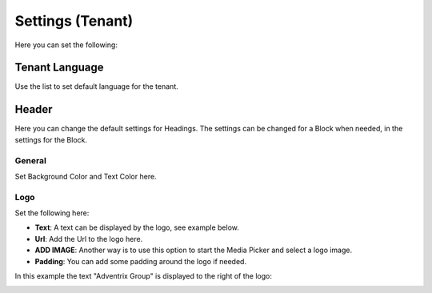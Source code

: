 Settings (Tenant)
====================

Here you can set the following:

Tenant Language
*****************
Use the list to set default language for the tenant.

.. image:: tenant-settings-language.png

Header
********
Here you can change the default settings for Headings. The settings can be changed for a Block when needed, in the settings for the Block.

General
---------
Set Background Color and Text Color here.

.. image:: tenant-header-settings.png

Logo
------
Set the following here:

.. image:: logo-settings.png

+ **Text**: A text can be displayed by the logo, see example below.
+ **Url**: Add the Url to the logo here.
+ **ADD IMAGE**: Another way is to use this option to start the Media Picker and select a logo image.
+ **Padding**: You can add some padding around the logo if needed.

In this example the text "Adventrix Group" is displayed to the right of the logo:

.. image:: logo-text.png


